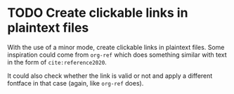 * TODO Create clickable links in plaintext files
With the use of a minor mode, create clickable links in plaintext
files. Some inspiration could come from ~org-ref~ which does something
similar with text in the form of ~cite:reference2020~.

It could also check whether the link is valid or not and apply a
different fontface in that case (again, like ~org-ref~ does).
